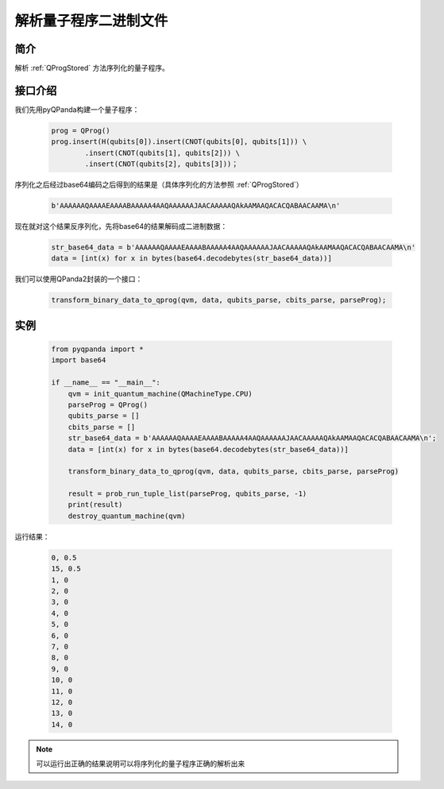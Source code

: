 .. _QProgDataParse:

解析量子程序二进制文件
==========================

简介
--------------

解析 :ref:`QProgStored` 方法序列化的量子程序。

接口介绍
--------------

我们先用pyQPanda构建一个量子程序：

    .. code-block:: python

        prog = QProg()
        prog.insert(H(qubits[0]).insert(CNOT(qubits[0], qubits[1])) \
                .insert(CNOT(qubits[1], qubits[2])) \
                .insert(CNOT(qubits[2], qubits[3]))；

序列化之后经过base64编码之后得到的结果是（具体序列化的方法参照 :ref:`QProgStored`）

    .. code-block:: c

        b'AAAAAAQAAAAEAAAABAAAAA4AAQAAAAAAJAACAAAAAQAkAAMAAQACACQABAACAAMA\n'

现在就对这个结果反序列化，先将base64的结果解码成二进制数据：

    .. code-block:: c

        str_base64_data = b'AAAAAAQAAAAEAAAABAAAAA4AAQAAAAAAJAACAAAAAQAkAAMAAQACACQABAACAAMA\n'
        data = [int(x) for x in bytes(base64.decodebytes(str_base64_data))]

我们可以使用QPanda2封装的一个接口：

    .. code-block:: python

        transform_binary_data_to_qprog(qvm, data, qubits_parse, cbits_parse, parseProg);

实例
------------

    .. code-block:: python
    
        from pyqpanda import *
        import base64

        if __name__ == "__main__":
            qvm = init_quantum_machine(QMachineType.CPU)
            parseProg = QProg()
            qubits_parse = []
            cbits_parse = []
            str_base64_data = b'AAAAAAQAAAAEAAAABAAAAA4AAQAAAAAAJAACAAAAAQAkAAMAAQACACQABAACAAMA\n';
            data = [int(x) for x in bytes(base64.decodebytes(str_base64_data))]  

            transform_binary_data_to_qprog(qvm, data, qubits_parse, cbits_parse, parseProg)
        
            result = prob_run_tuple_list(parseProg, qubits_parse, -1)
            print(result)
            destroy_quantum_machine(qvm)
运行结果：

    .. code-block:: c

        0, 0.5
        15, 0.5
        1, 0
        2, 0
        3, 0
        4, 0
        5, 0
        6, 0
        7, 0
        8, 0
        9, 0
        10, 0
        11, 0
        12, 0
        13, 0
        14, 0

.. note:: 可以运行出正确的结果说明可以将序列化的量子程序正确的解析出来
